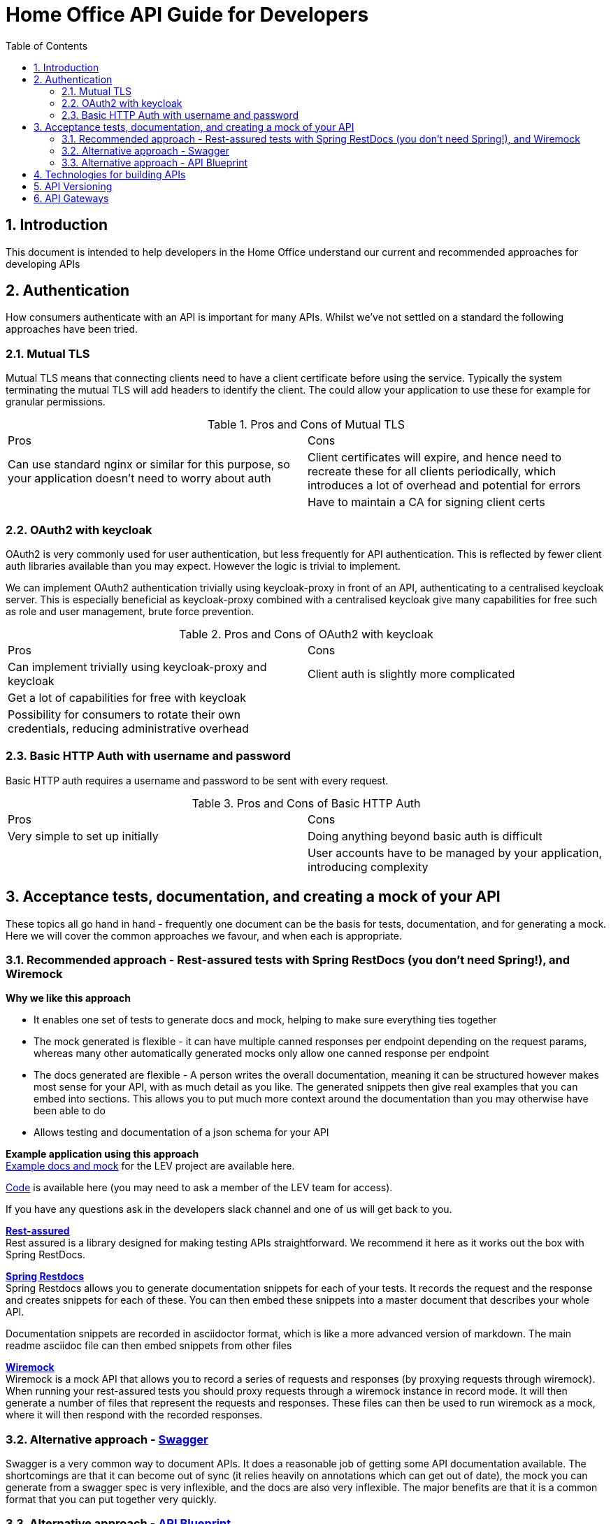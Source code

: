 Home Office API Guide for Developers
====================================
:toc:
:numbered:
:toc-placement!:

toc::[]

== Introduction
This document is intended to help developers in the Home Office understand our current and recommended approaches for developing APIs

== Authentication
How consumers authenticate with an API is important for many APIs. Whilst we've not settled on a standard the following approaches have been tried.

=== Mutual TLS
Mutual TLS means that connecting clients need to have a client certificate before using the service. Typically the system terminating the mutual TLS will add headers to identify the client. The could allow your application to use these for example for granular permissions.

.Pros and Cons of Mutual TLS
|===
|Pros | Cons
|Can use standard nginx or similar for this purpose, so your application doesn't need to worry about auth
|Client certificates will expire, and hence need to recreate these for all clients periodically, which introduces a lot of overhead and potential for errors

|
|Have to maintain a CA for signing client certs
|===

=== OAuth2 with keycloak
OAuth2 is very commonly used for user authentication, but less frequently for API authentication. This is reflected by fewer client auth libraries available than you may expect. However the logic is trivial to implement.

We can implement OAuth2 authentication trivially using keycloak-proxy in front of an API, authenticating to a centralised keycloak server. This is especially beneficial as keycloak-proxy combined with a centralised keycloak give many capabilities for free such as role and user management, brute force prevention.

.Pros and Cons of OAuth2 with keycloak
|===
|Pros | Cons
|Can implement trivially using keycloak-proxy and keycloak
|Client auth is slightly more complicated

|Get a lot of capabilities for free with keycloak
|

|Possibility for consumers to rotate their own credentials, reducing administrative overhead
|

|Creds are only sent to the system on first auth or when the authentication token expires
|===

=== Basic HTTP Auth with username and password
Basic HTTP auth requires a username and password to be sent with every request.

.Pros and Cons of Basic HTTP Auth
|===
|Pros | Cons
|Very simple to set up initially
|Doing anything beyond basic auth is difficult

|
|User accounts have to be managed by your application, introducing complexity
|===

== Acceptance tests, documentation, and creating a mock of your API
These topics all go hand in hand - frequently one document can be the basis for tests, documentation, and for generating a mock. Here we will cover the common approaches we favour, and when each is appropriate.

=== Recommended approach - Rest-assured tests with Spring RestDocs (you don't need Spring!), and Wiremock

*Why we like this approach*

* It enables one set of tests to generate docs and mock, helping to make sure everything ties together
* The mock generated is flexible - it can have multiple canned responses per endpoint depending on the request params, whereas many other automatically generated mocks only allow one canned response per endpoint
* The docs generated are flexible - A person writes the overall documentation, meaning it can be structured however makes most sense for your API, with as much detail as you like. The generated snippets then give real examples that you can embed into sections. This allows you to put much more context around the documentation than you may otherwise have been able to do
* Allows testing and documentation of a json schema for your API

*Example application using this approach* +
https://github.com/UKHomeOffice/lev-api-docs[Example docs and mock] for the LEV project are available here.

https://gitlab.digital.homeoffice.gov.uk/lev/lev-api-scala[Code] is available here (you may need to ask a member of the LEV team for access).

If you have any questions ask in the developers slack channel and one of us will get back to you.

*https://github.com/rest-assured/rest-assured[Rest-assured]* +
Rest assured is a library designed for making testing APIs straightforward. We recommend it here as it works out the box with Spring RestDocs.

*http://projects.spring.io/spring-restdocs/[Spring Restdocs]* +
Spring Restdocs allows you to generate documentation snippets for each of your tests. It records the request and the response and creates snippets for each of these. You can then embed these snippets into a master document that describes your whole API.

Documentation snippets are recorded in asciidoctor format, which is like a more advanced version of markdown. The main readme asciidoc file can then embed snippets from other files

*http://wiremock.org/[Wiremock]* +
Wiremock is a mock API that allows you to record a series of requests and responses (by proxying requests through wiremock). When running your rest-assured tests you should proxy requests through a wiremock instance in record mode. It will then generate a number of files that represent the requests and responses. These files can then be used to run wiremock as a mock, where it will then respond with the recorded responses.

=== Alternative approach - http://swagger.io/[Swagger]
Swagger is a very common way to document APIs. It does a reasonable job of getting some API documentation available. The shortcomings are that it can become out of sync (it relies heavily on annotations which can get out of date), the mock you can generate from a swagger spec is very inflexible, and the docs are also very inflexible. The major benefits are that it is a common format that you can put together very quickly.

=== Alternative approach - https://apiblueprint.org/[API Blueprint]
API blueprint allows you to have one markdown file which is a specification of your API. From this file you can generate html docs, run tests, and generate a mock version of your API. The shortcomings are that the mock you can generate from an API Blueprint is very inflexible, and the docs are also very inflexible. The major benefits are that it is a common format that you can put together very quickly.

== Technologies for building APIs
This will never be a conclusive list, but just says what technologies we have found good and bad for building APIs, and when we would recommend each of them.

== API Versioning
This section will detail our approach to API versioning. Please note though having to version an API is never a desirable thing and should be avoided if possible using the strategy of expanding and contracting APIs (contracting once all clients have migrated away from old functionality).

== API Gateways
Currently still something we are looking into, so consider this a placeholder for thoughts on API Gateways
